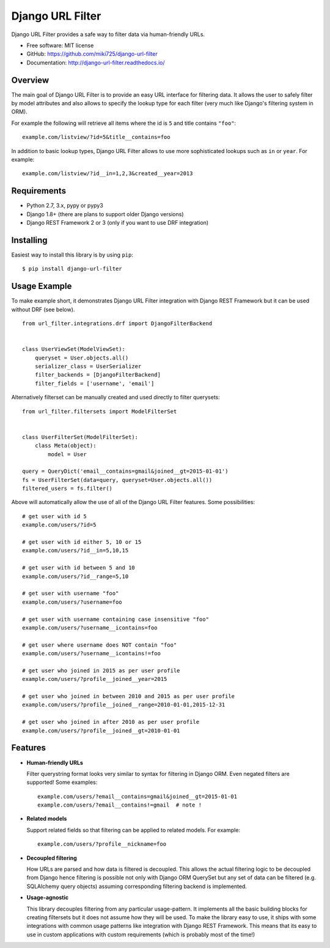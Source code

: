 =================
Django URL Filter
=================

.. image:: https://badge.fury.io/py/django-url-filter.svg
    :target: http://badge.fury.io/py/django-url-filter
.. image:: https://readthedocs.org/projects/django-url-filter/badge/?version=latest
    :target: http://django-url-filter.readthedocs.io/en/latest/?badge=latest
.. image:: https://travis-ci.org/miki725/django-url-filter.svg?branch=master
    :target: https://travis-ci.org/miki725/django-url-filter
.. image:: https://coveralls.io/repos/miki725/django-url-filter/badge.svg?branch=master&service=github
    :target: https://coveralls.io/github/miki725/django-url-filter?branch=master

Django URL Filter provides a safe way to filter data via human-friendly URLs.

* Free software: MIT license
* GitHub: https://github.com/miki725/django-url-filter
* Documentation: http://django-url-filter.readthedocs.io/

Overview
--------

The main goal of Django URL Filter is to provide an easy URL interface
for filtering data. It allows the user to safely filter by model
attributes and also allows to specify the lookup type for each filter
(very much like Django's filtering system in ORM).

For example the following will retrieve all items where the id is
``5`` and title contains ``"foo"``::

    example.com/listview/?id=5&title__contains=foo

In addition to basic lookup types, Django URL Filter allows to
use more sophisticated lookups such as ``in`` or ``year``.
For example::

    example.com/listview/?id__in=1,2,3&created__year=2013

Requirements
------------

* Python 2.7, 3.x, pypy or pypy3
* Django 1.8+ (there are plans to support older Django versions)
* Django REST Framework 2 or 3 (only if you want to use DRF integration)

Installing
----------

Easiest way to install this library is by using ``pip``::

    $ pip install django-url-filter

Usage Example
-------------

To make example short, it demonstrates Django URL Filter integration
with Django REST Framework but it can be used without DRF (see below).
::

  from url_filter.integrations.drf import DjangoFilterBackend


  class UserViewSet(ModelViewSet):
      queryset = User.objects.all()
      serializer_class = UserSerializer
      filter_backends = [DjangoFilterBackend]
      filter_fields = ['username', 'email']

Alternatively filterset can be manually created and used directly
to filter querysets::

  from url_filter.filtersets import ModelFilterSet


  class UserFilterSet(ModelFilterSet):
      class Meta(object):
          model = User

  query = QueryDict('email__contains=gmail&joined__gt=2015-01-01')
  fs = UserFilterSet(data=query, queryset=User.objects.all())
  filtered_users = fs.filter()

Above will automatically allow the use of all of the Django URL Filter features.
Some possibilities::

    # get user with id 5
    example.com/users/?id=5

    # get user with id either 5, 10 or 15
    example.com/users/?id__in=5,10,15

    # get user with id between 5 and 10
    example.com/users/?id__range=5,10

    # get user with username "foo"
    example.com/users/?username=foo

    # get user with username containing case insensitive "foo"
    example.com/users/?username__icontains=foo

    # get user where username does NOT contain "foo"
    example.com/users/?username__icontains!=foo

    # get user who joined in 2015 as per user profile
    example.com/users/?profile__joined__year=2015

    # get user who joined in between 2010 and 2015 as per user profile
    example.com/users/?profile__joined__range=2010-01-01,2015-12-31

    # get user who joined in after 2010 as per user profile
    example.com/users/?profile__joined__gt=2010-01-01

Features
--------

* **Human-friendly URLs**

  Filter querystring format looks
  very similar to syntax for filtering in Django ORM.
  Even negated filters are supported! Some examples::

    example.com/users/?email__contains=gmail&joined__gt=2015-01-01
    example.com/users/?email__contains!=gmail  # note !

* **Related models**

  Support related fields so that filtering can be applied to related
  models. For example::

    example.com/users/?profile__nickname=foo

* **Decoupled filtering**

  How URLs are parsed and how data is filtered is decoupled.
  This allows the actual filtering logic to be decoupled from Django
  hence filtering is possible not only with Django ORM QuerySet but
  any set of data can be filtered (e.g. SQLAlchemy query objects)
  assuming corresponding filtering backend is implemented.

* **Usage-agnostic**

  This library decouples filtering from any particular usage-pattern.
  It implements all the basic building blocks for creating
  filtersets but it does not assume how they will be used.
  To make the library easy to use, it ships with some integrations
  with common usage patterns like integration with Django REST Framework.
  This means that its easy to use in custom applications with custom
  requirements (which is probably most of the time!)
